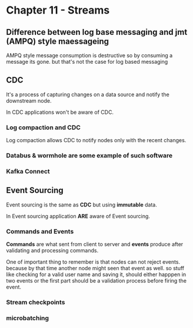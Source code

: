 * Chapter 11 - Streams
** Difference between log base messaging and jmt (AMPQ) style maessageing
AMPQ style message consumption is destructive so by consuming a message its gone. but that's not the case for log based messaging
** CDC
It's a process of capturing changes on a data source and notify the downstream node.

In CDC applications won't be aware of CDC.
*** Log compaction and CDC
Log compaction allows CDC to notify nodes only with the recent changes.

*** Databus & wormhole are some example of such software
*** Kafka Connect

** Event Sourcing
Event sourcing is the same as *CDC* but using *immutable* data.

In Event sourcing application *ARE* aware of Event sourcing.
*** Commands and Events
*Commands* are what sent from client to server and *events* produce after validating and processing
commands.

One of important thing to remember is that nodes can not reject events. because by that time another node
might seen that event as well. so stuff like checking for a valid user name and saving it, should either happpen
in two events or the first part should be a validation process before firing the event.
*** Stream checkpoints
*** microbatching

